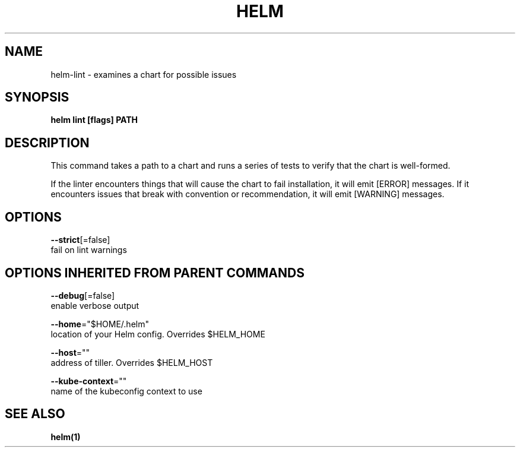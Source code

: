 .TH "HELM" "1" "Nov 2016" "Auto generated by spf13/cobra" "" 
.nh
.ad l


.SH NAME
.PP
helm\-lint \- examines a chart for possible issues


.SH SYNOPSIS
.PP
\fBhelm lint [flags] PATH\fP


.SH DESCRIPTION
.PP
This command takes a path to a chart and runs a series of tests to verify that
the chart is well\-formed.

.PP
If the linter encounters things that will cause the chart to fail installation,
it will emit [ERROR] messages. If it encounters issues that break with convention
or recommendation, it will emit [WARNING] messages.


.SH OPTIONS
.PP
\fB\-\-strict\fP[=false]
    fail on lint warnings


.SH OPTIONS INHERITED FROM PARENT COMMANDS
.PP
\fB\-\-debug\fP[=false]
    enable verbose output

.PP
\fB\-\-home\fP="$HOME/.helm"
    location of your Helm config. Overrides $HELM\_HOME

.PP
\fB\-\-host\fP=""
    address of tiller. Overrides $HELM\_HOST

.PP
\fB\-\-kube\-context\fP=""
    name of the kubeconfig context to use


.SH SEE ALSO
.PP
\fBhelm(1)\fP
